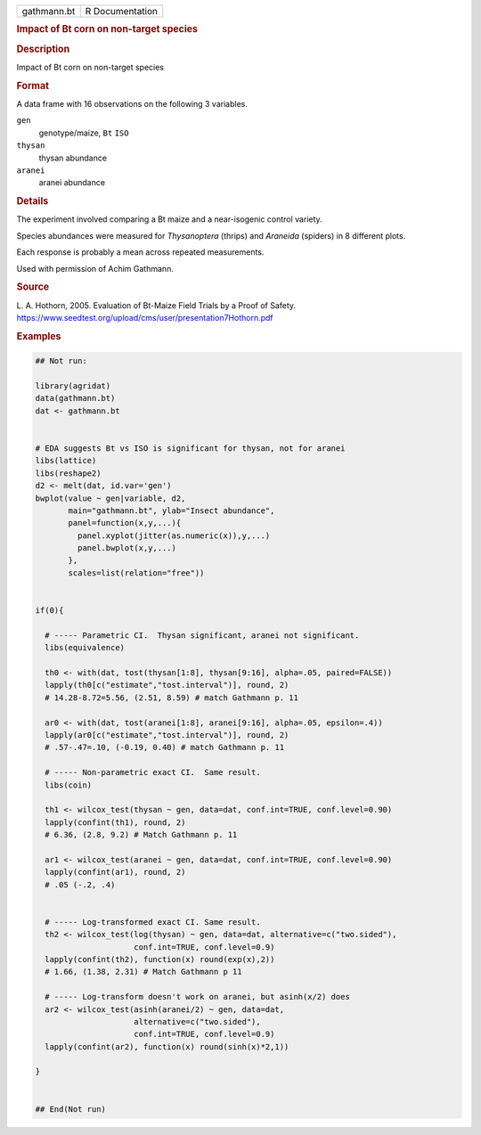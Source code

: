 .. container::

   .. container::

      =========== ===============
      gathmann.bt R Documentation
      =========== ===============

      .. rubric:: Impact of Bt corn on non-target species
         :name: impact-of-bt-corn-on-non-target-species

      .. rubric:: Description
         :name: description

      Impact of Bt corn on non-target species

      .. rubric:: Format
         :name: format

      A data frame with 16 observations on the following 3 variables.

      ``gen``
         genotype/maize, ``Bt`` ``ISO``

      ``thysan``
         thysan abundance

      ``aranei``
         aranei abundance

      .. rubric:: Details
         :name: details

      The experiment involved comparing a Bt maize and a near-isogenic
      control variety.

      Species abundances were measured for *Thysanoptera* (thrips) and
      *Araneida* (spiders) in 8 different plots.

      Each response is probably a mean across repeated measurements.

      Used with permission of Achim Gathmann.

      .. rubric:: Source
         :name: source

      L. A. Hothorn, 2005. Evaluation of Bt-Maize Field Trials by a
      Proof of Safety.
      https://www.seedtest.org/upload/cms/user/presentation7Hothorn.pdf

      .. rubric:: Examples
         :name: examples

      .. code:: R

         ## Not run: 

         library(agridat)
         data(gathmann.bt)
         dat <- gathmann.bt


         # EDA suggests Bt vs ISO is significant for thysan, not for aranei
         libs(lattice)
         libs(reshape2)
         d2 <- melt(dat, id.var='gen')
         bwplot(value ~ gen|variable, d2,
                main="gathmann.bt", ylab="Insect abundance",
                panel=function(x,y,...){
                  panel.xyplot(jitter(as.numeric(x)),y,...)
                  panel.bwplot(x,y,...)
                },
                scales=list(relation="free"))


         if(0){

           # ----- Parametric CI.  Thysan significant, aranei not significant.
           libs(equivalence)

           th0 <- with(dat, tost(thysan[1:8], thysan[9:16], alpha=.05, paired=FALSE))
           lapply(th0[c("estimate","tost.interval")], round, 2)
           # 14.28-8.72=5.56, (2.51, 8.59) # match Gathmann p. 11

           ar0 <- with(dat, tost(aranei[1:8], aranei[9:16], alpha=.05, epsilon=.4))
           lapply(ar0[c("estimate","tost.interval")], round, 2)
           # .57-.47=.10, (-0.19, 0.40) # match Gathmann p. 11

           # ----- Non-parametric exact CI.  Same result.
           libs(coin)

           th1 <- wilcox_test(thysan ~ gen, data=dat, conf.int=TRUE, conf.level=0.90)
           lapply(confint(th1), round, 2)
           # 6.36, (2.8, 9.2) # Match Gathmann p. 11

           ar1 <- wilcox_test(aranei ~ gen, data=dat, conf.int=TRUE, conf.level=0.90)
           lapply(confint(ar1), round, 2)
           # .05 (-.2, .4)
           
           
           # ----- Log-transformed exact CI. Same result.
           th2 <- wilcox_test(log(thysan) ~ gen, data=dat, alternative=c("two.sided"),
                              conf.int=TRUE, conf.level=0.9)
           lapply(confint(th2), function(x) round(exp(x),2))
           # 1.66, (1.38, 2.31) # Match Gathmann p 11
           
           # ----- Log-transform doesn't work on aranei, but asinh(x/2) does
           ar2 <- wilcox_test(asinh(aranei/2) ~ gen, data=dat,
                              alternative=c("two.sided"),
                              conf.int=TRUE, conf.level=0.9)
           lapply(confint(ar2), function(x) round(sinh(x)*2,1))

         }


         ## End(Not run)
